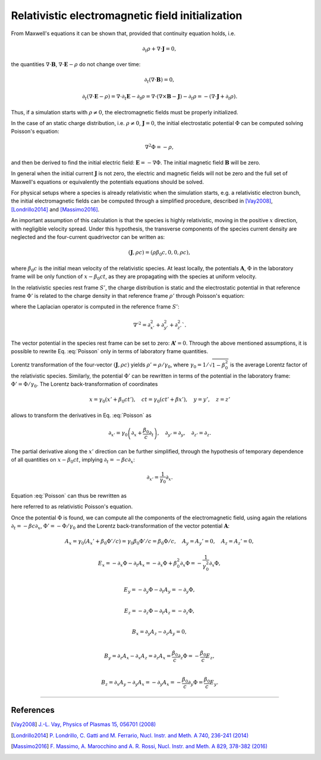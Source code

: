 .. _relativisticfieldsinitializationPage:

Relativistic electromagnetic field initialization
--------------------------------------------------------------------------------
From Maxwell's equations it can be shown that, provided that continuity equation holds, i.e.

.. math::

  \partial_t \rho + \nabla \cdot \mathbf{J} = 0,

the quantities :math:`\nabla\cdot\mathbf{B}`, :math:`\nabla\cdot\mathbf{E}-\rho` do not change over time:

.. math::

  \partial_t \left( \nabla\cdot\mathbf{B} \right ) = 0, 

.. math::

  \partial_t \left( \nabla\cdot\mathbf{E}-\rho \right ) = \nabla\cdot\partial_t\mathbf{E}-\partial_t\rho = \nabla\cdot\left(\nabla\times\mathbf{B}-\mathbf{J}\right)-\partial_t\rho = - \left(\nabla\cdot\mathbf{J}+\partial_t \rho\right).

Thus, if a simulation starts with :math:`\rho\neq0`, the electromagnetic fields must be properly initialized. 

In the case of an static charge distribution, i.e. :math:`\rho\neq0`, :math:`\mathbf{J}=0`, the initial electrostatic potential :math:`\Phi` can be computed solving Poisson's equation:

.. math::

  \nabla^2 \Phi = -\rho,

and then be derived to find the initial electric field: :math:`\mathbf{E}=-\nabla\Phi`. The initial magnetic field :math:`\mathbf{B}` will be zero.

In general when the initial current :math:`\mathbf{J}` is not zero, the electric and magnetic fields will not be zero and the full set of Maxwell's equations or equivalently the potentials equations should be solved. 

For physical setups where a species is already relativistic when the simulation starts, e.g. a relativistic electron bunch, the initial electromagnetic fields can be computed through a simplified procedure, described in [Vay2008]_, [Londrillo2014]_ and [Massimo2016]_. 

An important assumption of this calculation is that the species is highly relativistic, moving in the positive :math:`x` direction, with negligible velocity spread. Under this hypothesis, the transverse components of the species current density are neglected and the four-current quadrivector can be written as:

.. math::

  \left(\mathbf{J},\rho c\right) = \left(\rho \beta_0 c, 0, 0, \rho c\right),

where :math:`\beta_0 c` is the initial mean velocity of the relativistic species. At least locally, the potentials :math:`\mathbf{A}`, :math:`\Phi` in the laboratory frame will be only function of :math:`x-\beta_0 c t`, as they are propagating with the species at uniform velocity.

In the relativistic species rest frame :math:`S'`, the charge distribution is static and the electrostatic potential in that reference frame :math:`\Phi'` is related to the charge density in that reference frame :math:`\rho'` through Poisson's equation:

.. math::
  :label: Poisson

  \nabla'^2 \Phi' = -\rho',

where the Laplacian operator is computed in the reference frame :math:`S'`:

.. math::
  
  \nabla'^2=\partial^2_{x'}+\partial^2_{y'}+\partial^2_{z'}`.

The vector potential in the species rest frame can be set to zero: :math:`\mathbf{A'}=0`. Through the above mentioned assumptions, it is possible to rewrite Eq. :eq:`Poisson` only in terms of laboratory frame quantities. 

Lorentz transformation of the four-vector :math:`\left(\mathbf{J},\rho c\right)` yields :math:`\rho'=\rho/\gamma_0`, where :math:`\gamma_0=1/\sqrt{1-\beta^2_0}` is the average Lorentz factor of the relativistic species. 
Similarly, the potential :math:`\Phi'` can be rewritten in terms of the potential in the laboratory frame: :math:`\Phi'=\Phi/\gamma_0`. The Lorentz back-transformation of coordinates

.. math::
  
  x=\gamma_0(x'+\beta_0 ct'),\quad  ct = \gamma_0(ct'+\beta x'), \quad y=y', \quad z=z'

allows to transform the derivatives in Eq. :eq:`Poisson` as 

.. math::
  
  \partial_{x'}=\gamma_0\left(\partial_x+\frac{\beta_0}{c}\partial_t\right), \quad \partial_{y'}=\partial_y, \quad \partial_{z'}=\partial_z. 

The partial derivative along the :math:`x'` direction can be further simplified, through the hypothesis of temporary dependence of all quantities on :math:`x-\beta_0 c t`, implying :math:`\partial_t=-\beta c\partial_x`:

.. math::
  
  \partial_{x'}=\frac{1}{\gamma_0}\partial_x. 

Equation :eq:`Poisson` can thus be rewritten as 

.. math::
  :label: RelPoisson

  \left( \frac{1}{\gamma^2_0}\partial^2_x+\nabla_{\perp}^2\right) \Phi = -\rho,

here referred to as relativistic Poisson's equation.

Once the potential :math:`\Phi` is found, we can compute all the components of the electromagnetic field, using again the relations :math:`\partial_t=-\beta c\partial_x`, :math:`\Phi'=-\Phi/\gamma_0` and the Lorentz back-transformation of the vector potential :math:`\mathbf{A}`:

.. math::
  
  A_x = \gamma_0(A_x'+\beta_0 \Phi'/c)=\gamma_0\beta_0 \Phi'/c=\beta_0\Phi/c,\quad A_y = A_y'=0, \quad A_z = A_z'=0,

.. math::

  E_x = -\partial_x \Phi - \partial_t A_x = -\partial_x \Phi + \beta_0^2 \partial_x \Phi = -\frac{1}{\gamma_0^2}\partial_x \Phi,\\ 

.. math::

  E_y = -\partial_y \Phi - \partial_t A_y = -\partial_y \Phi,\\ 

.. math::

  E_z = -\partial_z \Phi - \partial_t A_z = -\partial_z \Phi,\\

.. math::

  B_x = \partial_y A_z - \partial_z A_y = 0 ,\\ 

.. math::

  B_y = \partial_z A_x - \partial_x A_z = \partial_z A_x = \frac{\beta_0}{c} \partial_z \Phi = - \frac{\beta_0}{c} E_z,\\ 

.. math::
  
  B_z = \partial_x A_y - \partial_y A_x = - \partial_y A_x = - \frac{\beta_0}{c} \partial_y \Phi = \frac{\beta_0}{c} E_y.
   
  










----

References
^^^^^^^^^^

.. [Vay2008] `J.-L. Vay, Physics of Plasmas 15, 056701 (2008) <https://doi.org/10.1063/1.2837054>`_

.. [Londrillo2014] `P. Londrillo, C. Gatti and M. Ferrario, Nucl. Instr. and Meth. A 740, 236-241 (2014) <https://doi.org/10.1016/j.nima.2013.10.028>`_

.. [Massimo2016] `F. Massimo, A. Marocchino and A. R. Rossi, Nucl. Instr. and Meth. A 829, 378-382 (2016) <https://doi.org/10.1016/j.nima.2016.02.043>`_


